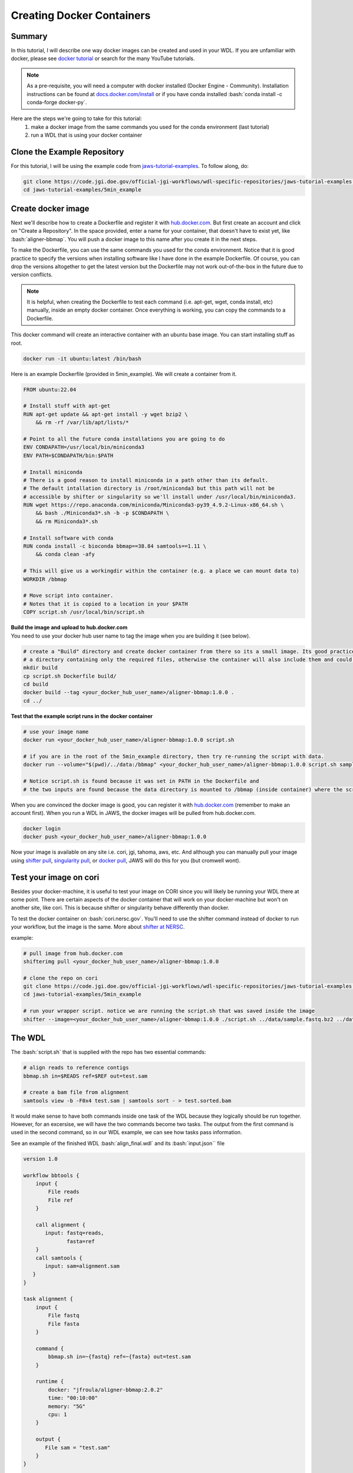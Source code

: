 ==========================
Creating Docker Containers
==========================

.. role:: bash(code)
   :language: bash

*******
Summary
*******

In this tutorial, I will describe one way docker images can be created and used in your WDL. If you are unfamiliar with docker, please see `docker tutorial <https://scotch.io/tutorials/getting-started-with-docker>`_ or search for the many YouTube tutorials.

.. note::
    As a pre-requisite, you will need a computer with docker installed (Docker Engine - Community).  Installation instructions can be found at `docs.docker.com/install <https://docs.docker.com/install/>`_ or if you have conda installed :bash:`conda install -c conda-forge docker-py`.


Here are the steps we're going to take for this tutorial:
   1. make a docker image from the same commands you used for the conda environment (last tutorial)
   2. run a WDL that is using your docker container


****************************
Clone the Example Repository
****************************
For this tutorial, I will be using the example code from `jaws-tutorial-examples <https://code.jgi.doe.gov/official-jgi-workflows/wdl-specific-repositories/jaws-tutorial-examples.git>`_.
To follow along, do:

.. code-block:: text

   git clone https://code.jgi.doe.gov/official-jgi-workflows/wdl-specific-repositories/jaws-tutorial-examples.git
   cd jaws-tutorial-examples/5min_example


*******************
Create docker image
*******************

Next we'll describe how to create a Dockerfile and register it with `hub.docker.com <https://docs.docker.com/docker-hub/>`_.  But first create an account and click on "Create a Repository". In the space provided, enter a name for your container, that doesn't have to exist yet, like :bash:`aligner-bbmap`.  You will push a docker image to this name after you create it in the next steps.

To make the Dockerfile, you can use the same commands you used for the conda environment.  Notice that it is good practice to specify the versions when installing software like I have done in the example Dockerfile. Of course, you can drop the versions altogether to get the latest version but the Dockerfile may not work out-of-the-box in the future due to version conflicts.

.. note::
    It is helpful, when creating the Dockerfile to test each command (i.e. apt-get, wget, conda install, etc) manually, inside an empty docker container. Once everything is working, you can copy the commands to a Dockerfile.

This docker command will create an interactive container with an ubuntu base image.  You can start installing stuff as root.

.. code-block:: text

    docker run -it ubuntu:latest /bin/bash


Here is an example Dockerfile (provided in 5min_example). We will create a container from it.

.. code-block:: text

    FROM ubuntu:22.04

    # Install stuff with apt-get
    RUN apt-get update && apt-get install -y wget bzip2 \
    	&& rm -rf /var/lib/apt/lists/*

    # Point to all the future conda installations you are going to do
    ENV CONDAPATH=/usr/local/bin/miniconda3
    ENV PATH=$CONDAPATH/bin:$PATH

    # Install miniconda
    # There is a good reason to install miniconda in a path other than its default.
    # The default intallation directory is /root/miniconda3 but this path will not be
    # accessible by shifter or singularity so we'll install under /usr/local/bin/miniconda3.
    RUN wget https://repo.anaconda.com/miniconda/Miniconda3-py39_4.9.2-Linux-x86_64.sh \
        && bash ./Miniconda3*.sh -b -p $CONDAPATH \
        && rm Miniconda3*.sh

    # Install software with conda
    RUN conda install -c bioconda bbmap==38.84 samtools==1.11 \
    	&& conda clean -afy

    # This will give us a workingdir within the container (e.g. a place we can mount data to)
    WORKDIR /bbmap

    # Move script into container.
    # Notes that it is copied to a location in your $PATH
    COPY script.sh /usr/local/bin/script.sh


| **Build the image and upload to hub.docker.com**
| You need to use your docker hub user name to tag the image when you are building it (see below).

.. code-block:: text

   # create a "Build" directory and create docker container from there so its a small image. Its good practice to always create an image in
   # a directory containing only the required files, otherwise the container will also include them and could be very large.
   mkdir build
   cp script.sh Dockerfile build/
   cd build
   docker build --tag <your_docker_hub_user_name>/aligner-bbmap:1.0.0 .
   cd ../


**Test that the example script runs in the docker container**

.. code-block:: text

   # use your image name
   docker run <your_docker_hub_user_name>/aligner-bbmap:1.0.0 script.sh

   # if you are in the root of the 5min_example directory, then try re-running the script with data.
   docker run --volume="$(pwd)/../data:/bbmap" <your_docker_hub_user_name>/aligner-bbmap:1.0.0 script.sh sample.fastq.bz2 sample.fasta

   # Notice script.sh is found because it was set in PATH in the Dockerfile and
   # the two inputs are found because the data directory is mounted to /bbmap (inside container) where the script runs.


When you are convinced the docker image is good, you can register it with `hub.docker.com <hub.docker.com>`_  (remember to make an account first).  When you run a WDL in JAWS, the docker images will be pulled from hub.docker.com.

.. code-block:: text

   docker login
   docker push <your_docker_hub_user_name>/aligner-bbmap:1.0.0

Now your image is available on any site i.e. cori, jgi, tahoma, aws, etc.  And although you can manually pull your image using `shifter pull <https://docs.nersc.gov/development/shifter/how-to-use/#downloading-shifter-images-to-nersc>`_, `singularity pull <https://docs.sylabs.io/guides/3.2/user-guide/cli/singularity_pull.html>`_, or `docker pull <https://docs.docker.com/engine/reference/commandline/pull/>`_, JAWS will do this for you (but cromwell wont).


***********************
Test your image on cori
***********************

Besides your docker-machine, it is useful to test your image on CORI since you will likely be running your WDL there at some point.  There are certain aspects of the docker container that will work on your docker-machine but won't on another site, like cori. This is because shifter or singularity behave differently than docker.

To test the docker container on :bash:`cori.nersc.gov`. You'll need to use the shifter command instead of docker to run your workflow, but the image is the same. More about `shifter at NERSC <https://docs.NERSC.gov/programming/shifter/how-to-use/>`_.

example:

.. code-block:: text

   # pull image from hub.docker.com
   shifterimg pull <your_docker_hub_user_name>/aligner-bbmap:1.0.0

   # clone the repo on cori
   git clone https://code.jgi.doe.gov/official-jgi-workflows/wdl-specific-repositories/jaws-tutorial-examples.git
   cd jaws-tutorial-examples/5min_example

   # run your wrapper script. notice we are running the script.sh that was saved inside the image
   shifter --image=<your_docker_hub_user_name>/aligner-bbmap:1.0.0 ./script.sh ../data/sample.fastq.bz2 ../data/sample.fasta


*******
The WDL
*******
The :bash:`script.sh` that is supplied with the repo has two essential commands:

.. code-block:: text

    # align reads to reference contigs
    bbmap.sh in=$READS ref=$REF out=test.sam

    # create a bam file from alignment
    samtools view -b -F0x4 test.sam | samtools sort - > test.sorted.bam

It would make sense to have both commands inside one task of the WDL because they logically should be run together.  However, for an excersise, we will have the two commands become two tasks.  The output from the first command is used in the second command, so in our WDL example, we can see how tasks pass information.

See an example of the finished WDL :bash:`align_final.wdl` and its :bash:`input.json`` file

.. raw:: html

   <details>
   <summary style="color: #448ecf";>align_final.sh</summary>

.. code-block:: text

    version 1.0

    workflow bbtools {
        input {
            File reads
            File ref
        }

        call alignment {
           input: fastq=reads,
                  fasta=ref
        }
        call samtools {
           input: sam=alignment.sam
       }
    }

    task alignment {
        input {
            File fastq
            File fasta
        }

        command {
            bbmap.sh in=~{fastq} ref=~{fasta} out=test.sam
        }

        runtime {
            docker: "jfroula/aligner-bbmap:2.0.2"
            time: "00:10:00"
            memory: "5G"
            cpu: 1
        }

        output {
           File sam = "test.sam"
        }
    }

    task samtools {
        input {
            File sam
        }

        command {
           samtools view -b -F0x4 ~{sam} | samtools sort - > test.sorted.bam
        }

        runtime {
            docker: "jfroula/aligner-bbmap:2.0.2"
            time: "00:10:00"
            memory: "5G"
            cpu: 1
        }

        output {
           File bam = "test.sorted.bam"
        }
    }

.. raw:: html

    </details>
    <br>

.. raw:: html

   <details>
   <summary style="color: #448ecf";>inputs.json</summary>

.. code-block:: text

    {
        "bbtools.reads": "../data/sample.fastq.bz2",
        "bbtools.ref": "../data/sample.fasta"
    }

.. raw:: html

    </details>
    <br><br>

.. note::
    Singularity, docker, or shifter can be prepended to each command for testing (see align_with_shifter.sh); however,
    this wouldn't be appropriate for a finished "JAWSified" WDL because you loose portability.  The final WDL should have the docker image name put inside the :bash:`runtime {}` section.

This may be helpful when testing & debugging so I've included an example where shifter is prepended to each command.

.. raw:: html

   <details>
   <summary style="color: #448ecf";>align_with_shifter.sh</summary>

.. code-block:: text

    version 1.0

    workflow bbtools {
        input {
            File reads
            File ref
        }

        call alignment {
           input: fastq=reads,
                  fasta=ref
        }
        call samtools {
           input: sam=alignment.sam
       }
    }

    task alignment {
        input {
            File fastq
            File fasta
        }

        command {
            shifter --image=jfroula/aligner-bbmap:2.0.1 bbmap.sh in=~{fastq} ref=~{fasta} out=test.sam
        }

        output {
           File sam = "test.sam"
        }
    }

    task samtools {
        input {
            File sam
        }

        command {
           shifter --image=jfroula/aligner-bbmap:2.0.1 samtools view -b -F0x4 ~{sam} | shifter --image=jfroula/aligner-bbmap:2.0.1 samtools sort - > test.sorted.bam
        }

        output {
           File bam = "test.sorted.bam"
        }
    }

You would run this WDL on Cori with the following command.

.. code-block:: text

    java -jar /global/cfs/projectdirs/jaws/cromwell/cromwell.jar run align_with_shifter.wdl -i inputs.json

.. raw:: html

   </details>
   <br><br>


***************************************************
The Docker Image Should be in the runtime{} Section
***************************************************

Everything in the :bash:`command{}` section of the WDL will run inside a docker container if you've added docker to the :bash:`runtime{}` section.
Now your WDL has the potential to run on a machine with shifter, singularity, or docker.  JAWS will take your docker image and run it appropriately as singularity, docker or shifter.  If you run the WDL with the cromwell command on a shifter or singularity machine, you need to supply a :bash:`cromwell.conf` file, explained shortly.

See :bash:`align_final.wdl`:

.. code-block:: text

    runtime {
        docker: "jfroula/aligner-bbmap:1.2.1"
    }

.. _run with conf:

*******************************
Run the Final WDL with Cromwell
*******************************

On a docker machine
-------------------

You can now run the final WDL:

.. code-block:: text

    conda activate bbtools  # you need this for the cromwell command only
    cromwell run align_final.wdl -i inputs.json


On Cori
-------
You'll have to include a cromwell.conf file in the command because it is the config file that knows whether to run the image, supplied in the :bash:`runtime{}` section, with docker, singularity, or shifter.  You don't need to supply a cromwell.conf file in the above cromwell command because docker is default.

The cromwell.conf file is used to:

1. override cromwell's default settings
2. tells cromwell how to interpret the WDL (i.e. use shifter, singularity, etc)
3. specifies the backend to use (i.e. local, slurm, aws, condor, etc)

.. note::

	JAWS takes care of the cromwell.conf for you.


Here you can find the config files: `jaws-tutorials-examples/config_files <https://code.jgi.doe.gov/official-jgi-workflows/jaws-tutorial-examples/-/tree/master/config_files>`_.


.. code-block:: text

    java -Dconfig.file=../config_files/cromwell_cori.conf \
         -Dbackend.providers.Local.config.dockerRoot=$(pwd)/cromwell-executions \
         -Dbackend.default=Local \
         -jar /global/cfs/projectdirs/jaws/cromwell/cromwell.jar run align_final.wdl -i inputs.json

where

    :bash:`-Dconfig.file`
    points to a cromwell conf file that is used to overwrite the default configurations

    :bash:`-Dbackend.providers.Local.config.dockerRoot`
    this overwrites a variable 'dockerRoot' that is in cromwell_cori.conf so that cromwell will use your own current working directory to place its output.

    :bash:`-Dbackend=[Local|Slurm]`
    this will allow you to choose between the Local and Slurm backends. With slurm, each task will have it's own sbatch command (and thus wait in queue).

*********************************
Understanding the Cromwell Output
*********************************
Cromwell output is:

1. files created by the workflow
2. the stdout/stderr printed to screen

**1. Where to find the output files**

Cromwell saves the results under a directory called :bash:`cromwell-executions`.  And under here, there is a unique folder name representing one WDL run.

.. figure:: /Figures/crom-exec.svg
    :scale: 100%

Each task of your workflow gets run inside the :bash:`execution` directory so it is here that you can find any output files including the stderr, stdout & script file.

Explaination of cromwell generated files

.. raw:: html

   <details>
   <summary style="color: #448ecf";>stderr</summary>
   <p class="textborder">
   The stderr from any of the commands/scripts in your task should be in this file.
   </details>

   <details>
   <summary style="color: #448ecf";>stdout</summary>
   <p class="textborder">
   The stdout from all the commands/scripts in your task should be in this file. Not all scripts send errors to stderr as they should so you will find them in here instead.
   </details>

   <details>
   <summary style="color: #448ecf";>script</summary>
   <p class="textborder">
   The script file is run by the script.submit file.  It contains all the commands that you supplied in the commands{} section of the WDL, as well as cromwell generated code that creates the stderr, stdout, and rc files.
   </details>

   <details>
   <summary style="color: #448ecf";>script.submit</summary>
   <p class="textborder">
   This file contains the actual command that cromwell ran.  If the file was created by JAWS, there is one more step before "script" gets run.
   <br><br>script.submit -> dockerScript -> script
   </details>

   <details>
   <summary style="color: #448ecf";>rc</summary>
   <p class="textborder">
   This file contains the return code for the commands{} section of the WDL.  One thing to remember is that the return code used for the rc file is from your last command run.  And so if a command fails but the last command succeeded, the return code would be 0, unless you used "set -e" which forces an exit upon the first error.
   </details>
   <br>

These files are only seen in JAWS

.. raw:: html

   <details>
   <summary style="color: #448ecf";>stdout.submit</summary>
   <p class="textborder">
   This file is created by script.submit and not by the script file and the content is not useful for debugging your task.
   </details>

   <details>
   <summary style="color: #448ecf";>stderr.submit</summary>
   <p class="textborder">
   This file is created by script.submit and not by the script file which means there may be some useful error messages.  If there was a problem upstream of the task even starting, the error should be in this file.
   </details>

   <details>
   <summary style="color: #448ecf";>dockerScript</summary>
   <p class="textborder">
   This file is created by script.submit and runs the script file.
   <br><br>script.submit -> dockerScript -> script
   </details>
   <br>

**2. Cromwell's stdout**

When you ran :bash:`align_with_shifter.wdl` with cromwell above, observe these lines in the output.

1. the bash bbmap.sh and samtools commands that were run
2. paths to the output files from the workflow
3. you should see WorkflowSucceededState
4. copy a path from one of the output execution directories. Notice the cromwell generated files and your :bash:`.sam` or :bash:`.bam` output is there.
5. :bash:`Call-to-Backend` shows that we are running on local backend (default)

.. note::
  You won't have access to this same cromwell standard output when you run through JAWS.  The same information can be found in different ways.


Limitations when using docker
-----------------------------
1. One docker image per task - this is a general constraint that Cromwell has.
2. The docker image must be registered with docker hub - this is how we have set up the docker backend configuration.
3. A `sha256` tag must be used instead of some custom tag (i.e v1.0.1) for call-caching to work.

    To find the `sha256` tag, you can use:

    .. code-block:: text

        # on a docker-machine
        docker images --digests | grep <your_docker_hub_user_name>

        # on a shifter-machine
        shifterimg lookup ubuntu:16.04

    The version tag (16.04) can be replaced by the sha256 tag.

    .. code-block:: text

        runtime {
            docker: "ubuntu@sha256:20858ebbc96215d6c3c574f781133ebffdc7c18d98af4f294cc4c04871a6fe61"
        }

    You can interactively go into a container from shifter by

    .. code-block:: text

        shifter --image=id:20858ebbc96215d6c3c574f781133ebffdc7c18d98af4f294cc4c04871a6fe61
        or
        shifter --image=ubuntu:16.04


